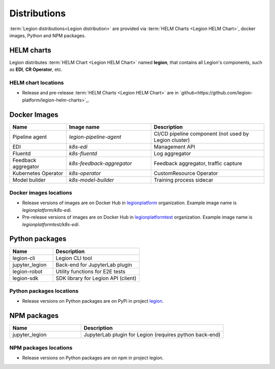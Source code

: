 =====
Distributions
=====

:term:`Legion distributions<Legion distribution>` are provided via :term:`HELM Charts <Legion HELM Chart>`, docker images, Python and NPM packages.

HELM charts
----
Legion distributes :term:`HELM Chart <Legion HELM Chart>` named **legion**, that contains all Legion's components, such as **EDI**, **CR Operator**, etc.

HELM chart locations
~~~~~

- Release and pre-release :term:`HELM Charts <Legion HELM Chart>` are in `github<https://github.com/legion-platform/legion-helm-charts>`_.


Docker Images
------

.. csv-table::
   :header: "Name", "Image name", "Description"
   :widths: 20, 30, 40

   "Pipeline agent", "`legion-pipeline-agent`", "CI/CD pipeline component (not used by Legion cluster)"
   "EDI", "`k8s-edi`", "Management API"
   "Fluentd", "`k8s-fluentd`", "Log aggregator"
   "Feedback aggregator", "`k8s-feedback-aggregator`", "Feedback aggregator, traffic capture"
   "Kubernetes Operator", "`k8s-operator`", "CustomResource Operator"
   "Model builder", "`k8s-model-builder`", "Training process sidecar"


.. todo::

   Update model builder & training images due to changes in packaging & training


Docker images locations
~~~~~

- Release versions of images are on Docker Hub in `legionplatform <https://hub.docker.com/u/legionplatform>`_ organization. Example image name is `legionplatform/k8s-edi`.

- Pre-release versions of images are on Docker Hub in `legionplatformtest <https://hub.docker.com/u/legionplatformtest>`_ organization. Example image name is `legionplatformtest/k8s-edi`.

Python packages
-----

.. csv-table::
   :header: "Name", "Description"
   :widths: 20, 40

   "legion-cli", "Legion CLI tool"
   "jupyter_legion", "Back-end for JupyterLab plugin"
   "legion-robot", "Utility functions for E2E tests"
   "legion-sdk", "SDK library for Legion API (client)"


Python packages locations
~~~~~

- Release versions on Python packages are on PyPi in project `legion <https://pypi.org/project/legion/>`_.

.. todo::

   Update Python package locations


NPM packages
-----

.. csv-table::
   :header: "Name", "Description"
   :widths: 20, 40

   "jupyter_legion", "JupyterLab plugin for Legion (requires python back-end)"

NPM packages locations
~~~~~~

- Release versions on Python packages are on npm in project legion.


.. todo::

   Add NPM packages locations
